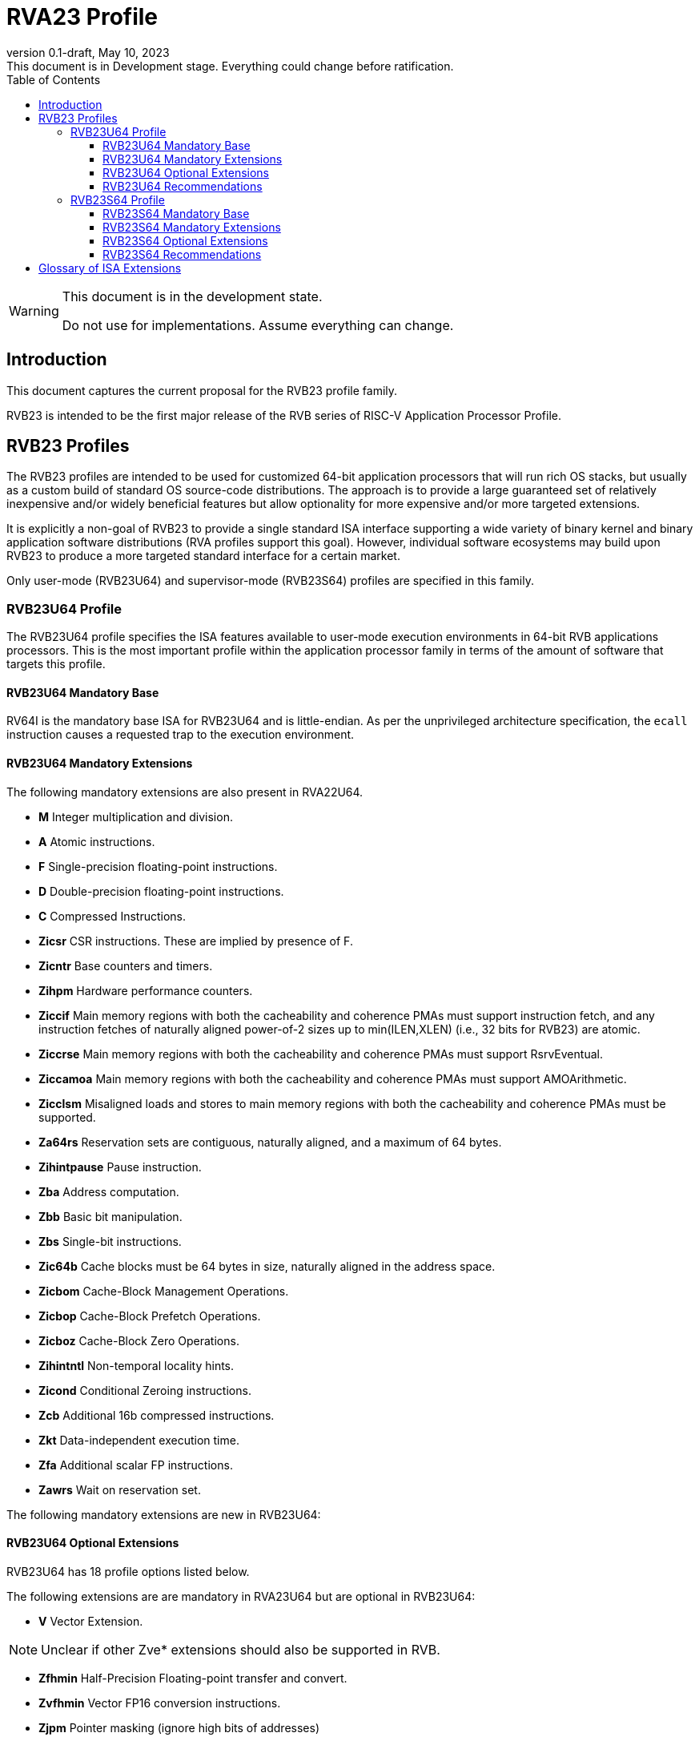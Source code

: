 [[riscv-doc-template]]
:description: Short, text description of spect…
:company: RISC-V
:revdate: May 10, 2023
:revnumber: 0.1-draft
:revremark: This document is in Development stage.  Everything could change before ratification.
:url-riscv: http://riscv.org
:doctype: book
:preface-title: Preamble
:colophon:
:appendix-caption: Appendix
:imagesdir: images
:title-logo-image: image:riscv-images/risc-v_logo.png[pdfwidth=3.25in,align=center]
// Settings:
:experimental:
:reproducible:
:WaveDromEditorApp: wavedrom-cli
:imagesoutdir: images
:icons: font
:lang: en
:listing-caption: Listing
:sectnums:
:sectnumlevels: 5
:toclevels: 5
:toc: left
:source-highlighter: pygments
ifdef::backend-pdf[]
:source-highlighter: coderay
endif::[]
:data-uri:
:hide-uri-scheme:
:stem: latexmath
:footnote:
:xrefstyle: short
:numbered:
:stem: latexmath
:le: &#8804;
:ge: &#8805;
:ne: &#8800;
:approx: &#8776;
:inf: &#8734;

:sectnums!:

= RVA23 Profile

//: This is the Preamble

[WARNING]
.This document is in the development state.
====
Do not use for implementations.  Assume everything can change.
====

== Introduction

This document captures the current proposal for the RVB23 profile
family.

RVB23 is intended to be the first major release of the RVB series of
RISC-V Application Processor Profile.

== RVB23 Profiles

The RVB23 profiles are intended to be used for customized 64-bit
application processors that will run rich OS stacks, but usually as a
custom build of standard OS source-code distributions.  The approach
is to provide a large guaranteed set of relatively inexpensive and/or
widely beneficial features but allow optionality for more expensive
and/or more targeted extensions.

It is explicitly a non-goal of RVB23 to provide a single standard ISA
interface supporting a wide variety of binary kernel and binary
application software distributions (RVA profiles support this goal).
However, individual software ecosystems may build upon RVB23 to
produce a more targeted standard interface for a certain market.

Only user-mode (RVB23U64) and supervisor-mode (RVB23S64) profiles are
specified in this family.

=== RVB23U64 Profile

The RVB23U64 profile specifies the ISA features available to user-mode
execution environments in 64-bit RVB applications processors.  This is
the most important profile within the application processor family in
terms of the amount of software that targets this profile.

==== RVB23U64 Mandatory Base

RV64I is the mandatory base ISA for RVB23U64 and is little-endian.  As
per the unprivileged architecture specification, the `ecall`
instruction causes a requested trap to the execution environment.

==== RVB23U64 Mandatory Extensions

The following mandatory extensions are also present in RVA22U64.

- *M* Integer multiplication and division.
- *A* Atomic instructions.
- *F* Single-precision floating-point instructions.
- *D* Double-precision floating-point instructions.
- *C* Compressed Instructions.
- *Zicsr*  CSR instructions.  These are implied by presence of F.
- *Zicntr* Base counters and timers.
- *Zihpm* Hardware performance counters.
- *Ziccif* Main memory regions with both the cacheability and
  coherence PMAs must support instruction fetch, and any instruction
  fetches of naturally aligned power-of-2 sizes up to min(ILEN,XLEN)
  (i.e., 32 bits for RVB23) are atomic.
- *Ziccrse* Main memory regions with both the cacheability and coherence PMAs must support RsrvEventual.
- *Ziccamoa* Main memory regions with both the cacheability and coherence PMAs must support AMOArithmetic.
- *Zicclsm* Misaligned loads and stores to main memory regions with both the
  cacheability and coherence PMAs must be supported.
- *Za64rs* Reservation sets are contiguous, naturally aligned, and a
   maximum of 64 bytes.
- *Zihintpause* Pause instruction.
- *Zba* Address computation.
- *Zbb* Basic bit manipulation.
- *Zbs* Single-bit instructions.
- *Zic64b* Cache blocks must be 64 bytes in size, naturally aligned in the
address space.
- *Zicbom* Cache-Block Management Operations.
- *Zicbop* Cache-Block Prefetch Operations.
- *Zicboz* Cache-Block Zero Operations.
- *Zihintntl* Non-temporal locality hints.
- *Zicond* Conditional Zeroing instructions.
- *Zcb* Additional 16b compressed instructions.
- *Zkt* Data-independent execution time.
- *Zfa* Additional scalar FP instructions.
- *Zawrs* Wait on reservation set.

The following mandatory extensions are new in RVB23U64:

==== RVB23U64 Optional Extensions

RVB23U64 has 18 profile options listed below.

The following extensions are are mandatory in RVA23U64 but are
optional in RVB23U64:

- *V* Vector Extension.

NOTE: Unclear if other Zve* extensions should also be supported in RVB.

- *Zfhmin* Half-Precision Floating-point transfer and convert.
- *Zvfhmin* Vector FP16 conversion instructions.
- *Zjpm* Pointer masking (ignore high bits of addresses)

The following extensions are also optional in RVA23U64.

- *Zfh* Scalar Half-Precision Floating-Point (FP16).
- *Zbc* Scalar carryless multiply.
- *Zvfh* Vector half-precision floating-point (FP16).
- *Zfbfmin* Scalar BF16 FP conversions.
- *Zvfbfmin* Vector BF16 FP conversions.
- *Zvfbfwma* Vector BF16 widening mul-add.

- *Zvbb* Vector bitmanip extension.
- *Zvbc* Vector carryless multiply.
- *Zvkng* Vector Crypto NIST Algorithms including GHASH.
- *Zvksg* Vector Crypto ShangMi Algorithms including GHASH.

The following options are not present in RVA23U64:

- *Zvkg* Vector GHASH instructions
- *Zvkn* Vector Crypto NIST Algorithms
- *Zvks* Vector Crypto ShangMi Algorithms

but where either of Zvkn or Zvks is implemented, either Zvbc or Zvkg
must also be implemented.

NOTE: Should probably define new Zvknc and Zvksc extensions to
represent Zvknn + Zvbc and Zvsn + Zvbc respectively.

==== RVB23U64 Recommendations

Implementations are strongly recommended to raise illegal-instruction
exceptions on attempts to execute unimplemented opcodes.

=== RVB23S64 Profile

The RVB23S64 profile specifies the ISA features available to a
supervisor-mode execution environment in 64-bit applications
processors.  RVB23S64 is based on privileged architecture version
1.13.

NOTE: Priv 1.13 is still being defined.

==== RVB23S64 Mandatory Base

RV64I is the mandatory base ISA for RVB23S64 and is little-endian.
The `ecall` instruction operates as per the unprivileged architecture
specification.  An `ecall` in user mode causes a contained trap to
supervisor mode.  An `ecall` in supervisor mode causes a requested
trap to the execution environment.

==== RVB23S64 Mandatory Extensions

The following unprivileged extensions are mandatory:

- The RVB23S64 mandatory unprivileged extensions include all the
mandatory unprivileged extensions in RVB23U64.

- *Zifencei*  Instruction-Fetch Fence.

NOTE: Zifencei is mandated as it is the only standard way to support
instruction-cache coherence in RVB23 application processors.  A new
instruction-cache coherence mechanism is under development
(tentatively named Zjid) which might be added as an option in the
future.

The following privileged extensions are mandatory, and are also
mandatory in RVA23S64.

- *Ss1p13*  Privileged Architecture version 1.13.

NOTE: Ss1p13 supersedes Ss1p12 but is not yet ratified.

The following privileged extensions were also mandatory in RVB22S64:

- *Svbare* The `satp` mode Bare must be supported.

- *Sv39* Page-Based 39-bit Virtual-Memory System.

- *Svade* Page-fault exceptions are raised when a page is accessed
   when A bit is clear, or written when D bit is clear.

- *Ssccptr* Main memory regions with both the cacheability and
   coherence PMAs must support hardware page-table reads.

- *Sstvecd* `stvec.MODE` must be capable of holding the value 0
  (Direct).  When `stvec.MODE=Direct`, `stvec.BASE` must be capable of
  holding any valid four-byte-aligned address.

- *Sstvala* stval must be written with the faulting virtual address
  for load, store, and instruction page-fault, access-fault, and
  misaligned exceptions, and for breakpoint exceptions other than
  those caused by execution of the EBREAK or C.EBREAK instructions.
  For illegal-instruction exceptions, stval must be written with the
  faulting instruction.

- *Sscounterenw* For any hpmcounter that is not read-only zero, the
   corresponding bit in scounteren must be writable.

- *Svpbmt* Page-Based Memory Types

- *Svinval* Fine-Grained Address-Translation Cache Invalidation

- *Ssu64xl* `sstatus.UXL` must be capable of holding the value 2
(i.e., UXLEN=64 must be supported).

- *Svnapot* NAPOT Translation Contiguity

NOTE: Svnapot is very low cost to provide, so is made mandatory even
in RVB.

- *Sstc* supervisor-mode timer interrupts.

==== RVB23S64 Optional Extensions

RVB23S64 has the same unprivileged options as RVB23U64,

RVB23S64 has the same six privileged options (Sv48, Sv57, Svadu,
Sscofpmf, Zkr, H) as RVA23S64.

The privileged optional extensions are:

- *Sv48* Page-Based 48-bit Virtual-Memory System.

- *Sv57* Page-Based 57-bit Virtual-Memory System.

- *Svadu* Hardware A/D bit updates.

- *Sscofpmf* Count Overflow and Mode-Based Filtering.

- *Zkr*  Entropy CSR.

The following hypervisor extension and mandates were also in RVB22S64:

- *H* The hypervisor extension.

When the hypervisor extension is implemented, the following are also mandatory:

- *Ssstateen* Supervisor-mode view of the state-enable extension.  The
   supervisor-mode (`sstateen0-3`) and hypervisor-mode (`hstateen0-3`)
   state-enable registers must be provided.

- *Shcounterenw* For any `hpmcounter` that is not read-only zero, the corresponding bit in `hcounteren` must be writable.

- *Shvstvala* `vstval` must be written in all cases described above for `stval`.

- *Shtvala* `htval` must be written with the faulting guest physical
   address in all circumstances permitted by the ISA.

- *Shvstvecd* `vstvec.MODE` must be capable of holding the value 0 (Direct).
  When `vstvec.MODE`=Direct, `vstvec.BASE` must be capable of holding
  any valid four-byte-aligned address.

- *Shvsatpa* All translation modes supported in `satp` must be supported in `vsatp`.

- *Shgatpa* For each supported virtual memory scheme SvNN supported in
  `satp`, the corresponding hgatp SvNNx4 mode must be supported.  The
  `hgatp` mode Bare must also be supported.

==== RVB23S64 Recommendations

- Implementations are strongly recommended to raise illegal-instruction
  exceptions when attempting to execute unimplemented opcodes.

== Glossary of ISA Extensions

The following unprivileged ISA extensions are defined in Volume I
of the https://github.com/riscv/riscv-isa-manual[RISC-V Instruction Set Manual].

- M Extension for Integer Multiplication and Division
- A Extension for Atomic Memory Operations
- F Extension for Single-Precision Floating-Point
- D Extension for Double-Precision Floating-Point
- Q Extension for Quad-Precision Floating-Point
- C Extension for Compressed Instructions
- Zifencei Instruction-Fetch Synchronization Extension
- Zicsr Extension for Control and Status Register Access
- Zicntr Extension for Basic Performance Counters
- Zihpm Extension for Hardware Performance Counters
- Zihintpause Pause Hint Extension
- Zfh Extension for Half-Precision Floating-Point
- Zfhmin Minimal Extension for Half-Precision Floating-Point
- Zfinx Extension for Single-Precision Floating-Point in x-registers
- Zdinx Extension for Double-Precision Floating-Point in x-registers
- Zhinx Extension for Half-Precision Floating-Point in x-registers
- Zhinxmin Minimal Extension for Half-Precision Floating-Point in x-registers

The following privileged ISA extensions are defined in Volume II
of the https://github.com/riscv/riscv-isa-manual[RISC-V Instruction Set Manual].

- Sv32 Page-based Virtual Memory Extension, 32-bit
- Sv39 Page-based Virtual Memory Extension, 39-bit
- Sv48 Page-based Virtual Memory Extension, 48-bit
- Sv57 Page-based Virtual Memory Extension, 57-bit
- Svpbmt, Page-Based Memory Types
- Svnapot, NAPOT Translation Contiguity
- Svinval, Fine-Grained Address-Translation Cache Invalidation
- Hypervisor Extension
- Sm1p11, Machine Architecture v1.11
- Sm1p12, Machine Architecture v1.12
- Ss1p11, Supervisor Architecture v1.11
- Ss1p12, Supervisor Architecture v1.12
- Ss1p13, Supervisor Architecture v1.13

The following extensions have not yet been incorporated into the RISC-V
Instruction Set Manual; the hyperlinks lead to their separate specifications.

- https://github.com/riscv/riscv-bitmanip[Zba Address Computation Extension]
- https://github.com/riscv/riscv-bitmanip[Zbb Bit Manipulation Extension]
- https://github.com/riscv/riscv-bitmanip[Zbc Carryless Multiplication Extension]
- https://github.com/riscv/riscv-bitmanip[Zbs Single-Bit Manipulation Extension]
- https://github.com/riscv/riscv-crypto[Zbkb Extension for Bit Manipulation for Cryptography]
- https://github.com/riscv/riscv-crypto[Zbkc Extension for Carryless Multiplication for Cryptography]
- https://github.com/riscv/riscv-crypto[Zbkx Crossbar Permutation Extension]
- https://github.com/riscv/riscv-crypto[Zk Standard Scalar Cryptography Extension]
- https://github.com/riscv/riscv-crypto[Zkn NIST Cryptography Extension]
- https://github.com/riscv/riscv-crypto[Zknd AES Decryption Extension]
- https://github.com/riscv/riscv-crypto[Zkne AES Encryption Extension]
- https://github.com/riscv/riscv-crypto[Zknh SHA2 Hashing Extension]
- https://github.com/riscv/riscv-crypto[Zkr Entropy Source Extension]
- https://github.com/riscv/riscv-crypto[Zks ShangMi Cryptography Extension]
- https://github.com/riscv/riscv-crypto[Zksed SM4 Block Cypher Extension]
- https://github.com/riscv/riscv-crypto[Zksh SM3 Hashing Extension]
- https://github.com/riscv/riscv-crypto[Zkt Extension for Data-Independent Execution Latency]
- https://github.com/riscv/riscv-v-spec[V Extension for Vector Computation]
- https://github.com/riscv/riscv-v-spec[Zve32x Extension for Embedded Vector Computation (32-bit integer)]
- https://github.com/riscv/riscv-v-spec[Zve32f Extension for Embedded Vector Computation (32-bit integer, 32-bit FP)]
- https://github.com/riscv/riscv-v-spec[Zve32d Extension for Embedded Vector Computation (32-bit integer, 64-bit FP)]
- https://github.com/riscv/riscv-v-spec[Zve64x Extension for Embedded Vector Computation (64-bit integer)]
- https://github.com/riscv/riscv-v-spec[Zve64f Extension for Embedded Vector Computation (64-bit integer, 32-bit FP)]
- https://github.com/riscv/riscv-v-spec[Zve64d Extension for Embedded Vector Computation (64-bit integer, 64-bit FP)]
- https://github.com/riscv/riscv-CMOs[Zicbom Extension for Cache-Block Management]
- https://github.com/riscv/riscv-CMOs[Zicbop Extension for Cache-Block Prefetching]
- https://github.com/riscv/riscv-CMOs[Zicboz Extension for Cache-Block Zeroing]
- https://github.com/riscv/riscv-time-compare[Sstc Extension for Supervisor-mode Timer Interrupts]
- https://github.com/riscv/riscv-count-overflow[Sscofpmf Extension for Count Overflow and Mode-Based Filtering]
- https://github.com/riscv/riscv-state-enable[Smstateen Extension for State-enable]

- *Ziccif*: Main memory supports instruction fetch with atomicity requirement
- *Ziccrse*: Main memory supports forward progress on LR/SC sequences
- *Ziccamoa*: Main memory supports all atomics in A
- *Zicclsm*: Main memory supports misaligned loads/stores
- *Za64rs*: Reservation set size of 64 bytes
- *Za128rs*: Reservation set size of 128 bytes
- *Zic64b*: Cache block size isf 64 bytes
- *Svbare*: Bare mode virtual-memory translation supported
- *Svade*: Raise exceptions on improper A/D bits
- *Ssccptr*: Main memory supports page table reads
- *Sscounterenw*: Support writeable enables for any supported counter
- *Sstvecd*: `stvec` supports Direct mode
- *Sstvala*: `stval` provides all needed values
- *Ssu64xl*: UXLEN=64 must be supported
- *Ssstateen*: Supervisor-mode view of the state-enable extension
- *Shcounterenw*: Support writeable enables for any supported counter
- *Shvstvala*:  `vstval` provides all needed values
- *Shtvala*:  `htval` provides all needed values
- *Shvstvecd*: `vstvec` supports Direct mode
- *Shvsatpa*: `vsatp` supports all modes supported by `satp`
- *Shgatpa*: SvNNx4 mode supported for all modes supported by `satp`, as well as Bare

